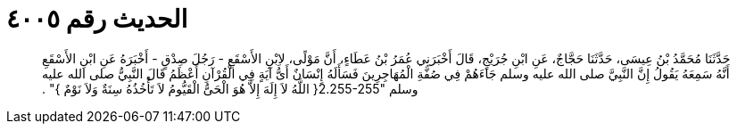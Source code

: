 
= الحديث رقم ٤٠٠٥

[quote.hadith]
حَدَّثَنَا مُحَمَّدُ بْنُ عِيسَى، حَدَّثَنَا حَجَّاجٌ، عَنِ ابْنِ جُرَيْجٍ، قَالَ أَخْبَرَنِي عُمَرُ بْنُ عَطَاءٍ، أَنَّ مَوْلًى، لاِبْنِ الأَسْقَعِ - رَجُلَ صِدْقٍ - أَخْبَرَهُ عَنِ ابْنِ الأَسْقَعِ أَنَّهُ سَمِعَهُ يَقُولُ إِنَّ النَّبِيَّ صلى الله عليه وسلم جَاءَهُمْ فِي صُفَّةِ الْمُهَاجِرِينَ فَسَأَلَهُ إِنْسَانٌ أَىُّ آيَةٍ فِي الْقُرْآنِ أَعْظَمُ قَالَ النَّبِيُّ صلى الله عليه وسلم ‏"‏2.255-255‏{‏ اللَّهُ لاَ إِلَهَ إِلاَّ هُوَ الْحَىُّ الْقَيُّومُ لاَ تَأْخُذُهُ سِنَةٌ وَلاَ نَوْمٌ ‏}‏‏"‏ ‏.‏